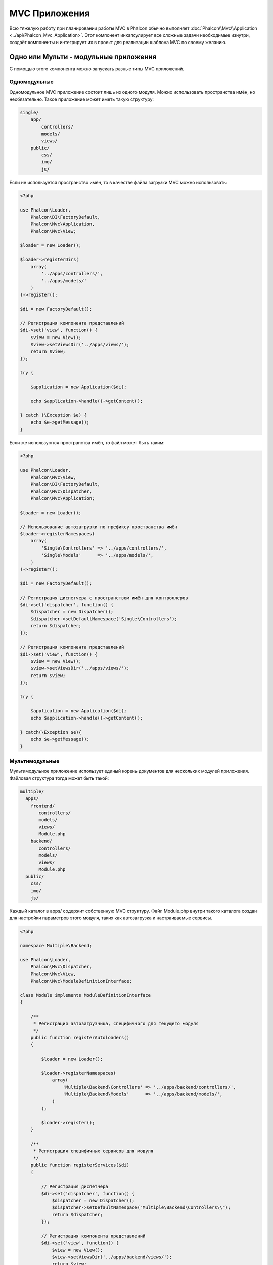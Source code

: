 MVC Приложения
==============
Всю тяжелую работу при планировании работы MVC в Phalcon обычно выполняет
:doc:`Phalcon\\Mvc\\Application <../api/Phalcon_Mvc_Application>`.
Этот компонент инкапсулирует все сложные задачи необходимые изнутри, создаёт компоненты и интегрирует их в проект
для реализации шаблона MVC по своему желанию.

Одно или Мульти - модульные приложения
--------------------------------------
С помощью этого компонента можно запускать разные типы MVC приложений.

Одномодульные
^^^^^^^^^^^^^
Одномодульное MVC приложение состоит лишь из одного модуля. Можно использовать пространства имён, но необязательно.
Такое приложение может иметь такую структуру:

.. code-block:: php

    single/
        app/
            controllers/
            models/
            views/
        public/
            css/
            img/
            js/

Если не используется пространство имён, то в качестве файла загрузки MVC можно использовать:

.. code-block:: php

    <?php

    use Phalcon\Loader,
        Phalcon\DI\FactoryDefault,
        Phalcon\Mvc\Application,
        Phalcon\Mvc\View;

    $loader = new Loader();

    $loader->registerDirs(
        array(
            '../apps/controllers/',
            '../apps/models/'
        )
    )->register();

    $di = new FactoryDefault();

    // Регистрация компонента представлений
    $di->set('view', function() {
        $view = new View();
        $view->setViewsDir('../apps/views/');
        return $view;
    });

    try {

        $application = new Application($di);

        echo $application->handle()->getContent();

    } catch (\Exception $e) {
        echo $e->getMessage();
    }

Если же используются пространства имён, то файл может быть таким:

.. code-block:: php

    <?php

    use Phalcon\Loader,
        Phalcon\Mvc\View,
        Phalcon\DI\FactoryDefault,
        Phalcon\Mvc\Dispatcher,
        Phalcon\Mvc\Application;

    $loader = new Loader();

    // Использование автозагрузки по префиксу пространства имён
    $loader->registerNamespaces(
        array(
            'Single\Controllers' => '../apps/controllers/',
            'Single\Models'      => '../apps/models/',
        )
    )->register();

    $di = new FactoryDefault();

    // Регистрация диспетчера c пространством имён для контроллеров
    $di->set('dispatcher', function() {
        $dispatcher = new Dispatcher();
        $dispatcher->setDefaultNamespace('Single\Controllers');
        return $dispatcher;
    });

    // Регистрация компонента представлений
    $di->set('view', function() {
        $view = new View();
        $view->setViewsDir('../apps/views/');
        return $view;
    });

    try {

        $application = new Application($di);
        echo $application->handle()->getContent();

    } catch(\Exception $e){
        echo $e->getMessage();
    }


Мультимодульные
^^^^^^^^^^^^^^^
Мультимодульное приложение использует единый корень документов для нескольких модулей приложения. Файловая структура тогда может быть такой:

.. code-block:: php

    multiple/
      apps/
        frontend/
           controllers/
           models/
           views/
           Module.php
        backend/
           controllers/
           models/
           views/
           Module.php
      public/
        css/
        img/
        js/

Каждый каталог в apps/ содержит собственную MVC структуру. Файл Module.php внутри такого каталога создан для настройки параметров этого модуля,
таких как автозагрузка и настраиваемые сервисы.

.. code-block:: php

    <?php

    namespace Multiple\Backend;

    use Phalcon\Loader,
        Phalcon\Mvc\Dispatcher,
        Phalcon\Mvc\View,
        Phalcon\Mvc\ModuleDefinitionInterface;

    class Module implements ModuleDefinitionInterface
    {

        /**
         * Регистрация автозагрузчика, специфичного для текущего модуля
         */
        public function registerAutoloaders()
        {

            $loader = new Loader();

            $loader->registerNamespaces(
                array(
                    'Multiple\Backend\Controllers' => '../apps/backend/controllers/',
                    'Multiple\Backend\Models'      => '../apps/backend/models/',
                )
            );

            $loader->register();
        }

        /**
         * Регистрация специфичных сервисов для модуля
         */
        public function registerServices($di)
        {

            // Регистрация диспетчера
            $di->set('dispatcher', function() {
                $dispatcher = new Dispatcher();
                $dispatcher->setDefaultNamespace("Multiple\Backend\Controllers\\");
                return $dispatcher;
            });

            // Регистрация компонента представлений
            $di->set('view', function() {
                $view = new View();
                $view->setViewsDir('../apps/backend/views/');
                return $view;
            });
        }

    }

Для загрузки мультимодульных MVC приложений можно использовать такой файл автозагрузки:

.. code-block:: php

    <?php

    use Phalcon\Mvc\Router,
        Phalcon\Mvc\Application,
        Phalcon\DI\FactoryDefault;

    $di = new FactoryDefault();

    // Специфичные роуты для модуля
    $di->set('router', function () {

        $router = new Router();

        $router->setDefaultModule("frontend");

        $router->add("/login", array(
            'module'     => 'backend',
            'controller' => 'login',
            'action'     => 'index',
        ));

        $router->add("/admin/products/:action", array(
            'module'     => 'backend',
            'controller' => 'products',
            'action'     => 1,
        ));

        $router->add("/products/:action", array(
            'controller' => 'products',
            'action'     => 1,
        ));

        return $router;
    });

    try {

        // Создание приложения
        $application = new Application($di);

        // Регистрация установленных модулей
        $application->registerModules(
            array(
                'frontend' => array(
                    'className' => 'Multiple\Frontend\Module',
                    'path'      => '../apps/frontend/Module.php',
                ),
                'backend'  => array(
                    'className' => 'Multiple\Backend\Module',
                    'path'      => '../apps/backend/Module.php',
                )
            )
        );

        // Обработка запроса
        echo $application->handle()->getContent();

    } catch(\Exception $e){
        echo $e->getMessage();
    }

Если вы хотите разместить в файле загрузки модуль с конфигурацией, вы можете использовать анонимную функцию для его регистрации:

.. code-block:: php

    <?php

    // Создание компонента представлений
    $view = new \Phalcon\Mvc\View();

    // Установка параметров компонента представлений
    //...

    // Регистрация установленных модулей
    $application->registerModules(
        array(
            'frontend' => function($di) use ($view) {
                $di->setShared('view', function() use ($view) {
                    $view->setViewsDir('../apps/frontend/views/');
                    return $view;
                });
            },
            'backend' => function($di) use ($view) {
                $di->setShared('view', function() use ($view) {
                    $view->setViewsDir('../apps/backend/views/');
                    return $view;
                });
            }
        )
    );

Когда :doc:`Phalcon\\Mvc\\Application <../api/Phalcon_Mvc_Application>` зарегистрирует модули, всегда необходимо
чтобы каждая регистрация возвращала существующий модуль. Каждый зарегистрированный модуль должен иметь соответствующий класс
и функцию для настройки самого модуля. Каждый модуль должен обязательно содержать два методы: registerAutoloaders() и registerServices(),
они будут автоматически вызваны :doc:`Phalcon\\Mvc\\Application <../api/Phalcon_Mvc_Application>` при выполнении модуля.


Понятие поведения по умолчанию
------------------------------
Если вы смотрели :doc:`руководство <tutorial>` или сгенерировали код используя :doc:`Инструменты разработчика <tools>`,
вы можете узнать следующий код:

.. code-block:: php

    <?php

    try {

        // Регистрация автозагрузчика
        //...

        // Регистрация сервисов
        //...

        // Обработка запроса
        $application = new \Phalcon\Mvc\Application($di);

        echo $application->handle()->getContent();

    } catch (\Exception $e) {
        echo "Exception: ", $e->getMessage();
    }

Ядро выполняет основную работу по запуску контроллера, при вызове handle():

.. code-block:: php

    <?php

    echo $application->handle()->getContent();

Ручная начальная загрузка
-------------------------
Если вы не хотите использовать :doc:`Phalcon\\Mvc\\Application <../api/Phalcon_Mvc_Application>`, код выше можно изменить вот так:

.. code-block:: php

    <?php

    // Получаем  сервис из контейнера сервисов
    $router = $di['router'];

    $router->handle();

    $view = $di['view'];

    $dispatcher = $di['dispatcher'];

    // Передаём обработанные параметры маршрутизатора в диспетчер
    $dispatcher->setControllerName($router->getControllerName());
    $dispatcher->setActionName($router->getActionName());
    $dispatcher->setParams($router->getParams());

    // Запускаем представление
    $view->start();

    // Выполняем запрос
    $dispatcher->dispatch();

    // Выводим необходимое представление
    $view->render(
        $dispatcher->getControllerName(),
        $dispatcher->getActionName(),
        $dispatcher->getParams()
    );

    // Завершаем работу представления
    $view->finish();

    $response = $di['response'];

    // Передаём результат для ответа
    $response->setContent($view->getContent());

    // Отправляем заголовки
    $response->sendHeaders();

    // Выводим ответ
    echo $response->getContent();

The following replacement of :doc:`Phalcon\\Mvc\\Application <../api/Phalcon_Mvc_Application>` lacks of a view component making
it suitable for Rest APIs:

.. code-block:: php

    <?php

    // Get the 'router' service
    $router = $di['router'];

    $router->handle();

    $dispatcher = $di['dispatcher'];

    // Pass the processed router parameters to the dispatcher
    $dispatcher->setControllerName($router->getControllerName());
    $dispatcher->setActionName($router->getActionName());
    $dispatcher->setParams($router->getParams());

    // Dispatch the request
    $dispatcher->dispatch();

    //Get the returned value by the lastest executed action
    $response = $dispatcher->getReturnedValue();

    //Check if the action returned is a 'response' object
    if ($response instanceof Phalcon\Http\ResponseInterface) {

        //Send the request
        $response->send();
    }

Yet another alternative that catch exceptions produced in the dispatcher forwarding to other actions consequently:

.. code-block:: php

    <?php

    // Get the 'router' service
    $router = $di['router'];

    $router->handle();

    $dispatcher = $di['dispatcher'];

    // Pass the processed router parameters to the dispatcher
    $dispatcher->setControllerName($router->getControllerName());
    $dispatcher->setActionName($router->getActionName());
    $dispatcher->setParams($router->getParams());

    try {

        // Dispatch the request
        $dispatcher->dispatch();

    } catch (Exception $e) {

        //An exception has ocurred, dispatch some controller/action aimed for that

        // Pass the processed router parameters to the dispatcher
        $dispatcher->setControllerName('errors');
        $dispatcher->setActionName('action503');

        // Dispatch the request
        $dispatcher->dispatch();

    }

    //Get the returned value by the lastest executed action
    $response = $dispatcher->getReturnedValue();

    //Check if the action returned is a 'response' object
    if ($response instanceof Phalcon\Http\ResponseInterface) {

        //Send the request
        $response->send();
    }

Несмотря на то, что этот код более многословен чем код при использовании :doc:`Phalcon\\Mvc\\Application <../api/Phalcon_Mvc_Application>`,
он предоставляет альтернативу для запуска вашего приложения. В зависимости от своих потребностей, вы, возможно, захотите иметь полный контроль
того будет ли создан ответ или нет, или захотите заменить определённые компоненты на свои, либо расширить их функциональность.

События приложения
------------------
:doc:`Phalcon\\Mvc\\Application <../api/Phalcon_Mvc_Application>` может вызывать события :doc:`EventsManager <events>`
(если они присутствуют). События запускаются с помощью типа "application". Поддерживаются следующие события:

+---------------------+--------------------------------------------------------------+
| Название события    | Выполняется при                                              |
+=====================+==============================================================+
| beforeStartModule   | До инициализации зарегистрированного модуля                  |
+---------------------+--------------------------------------------------------------+
| afterStartModule    | После инициализации зарегистрированного модуля              |
+---------------------+--------------------------------------------------------------+
| beforeHandleRequest | До выполнения цикла диспетчера                               |
+---------------------+--------------------------------------------------------------+
| afterHandleRequest  | После выполнения цикла диспетчера                            |
+---------------------+--------------------------------------------------------------+

В примере ниже показано, как указать обработчика событий в компоненте:

.. code-block:: php

    <?php

    use Phalcon\Events\Manager as EventsManager;

    $eventsManager = new EventsManager();

    $application->setEventsManager($eventsManager);

    $eventsManager->attach(
        "application",
        function($event, $application) {
            // ...
        }
    );

Внешние источники
-----------------
* `Примеры MVC Github <https://github.com/phalcon/mvc>`_
